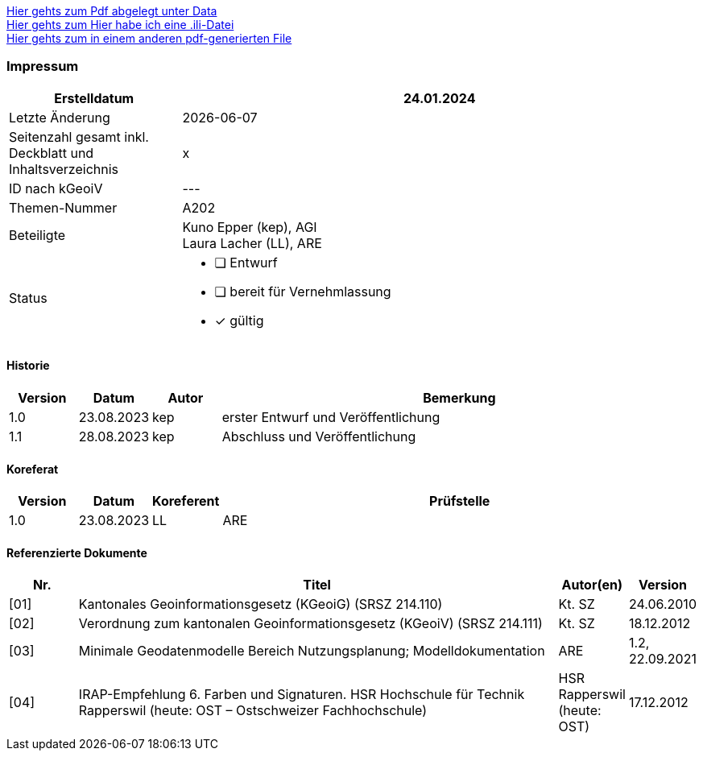 
https://ch-sz-geo.github.io/A000/data/TestdocBliblablo.pdf[Hier gehts zum Pdf abgelegt unter Data, window=_blank] +
https://ch-sz-geo.github.io/A000/data/testIli.ili[Hier gehts zum Hier habe ich eine .ili-Datei, window=_blank] +
https://ch-sz-geo.github.io/A000/ebook.pdf[Hier gehts zum in einem anderen pdf-generierten File, window=_blank] +

[discrete]
=== Impressum

[cols="1, 3"]
|=======
h|Erstelldatum h| 24.01.2024
|Letzte Änderung | {docdate}
| Seitenzahl gesamt inkl. Deckblatt und Inhaltsverzeichnis | x
| ID nach kGeoiV | --- 
| Themen-Nummer | A202
| Beteiligte | Kuno Epper (kep), AGI + 
Laura Lacher (LL), ARE
| Status a| - [ ] Entwurf 
- [ ] bereit für Vernehmlassung
- [x] gültig
|=======

[discrete]
==== Historie
[cols="10%, 10%, 10%, 70%"]
|=======
h| Version h| Datum h| Autor h| Bemerkung
| 1.0 | 23.08.2023 | kep | erster Entwurf und Veröffentlichung
| 1.1 | 28.08.2023 | kep | Abschluss und Veröffentlichung
|=======

[discrete]
==== Koreferat
[cols="10%, 10%, 10%, 70%"]
|=======
h| Version h| Datum h| Koreferent h| Prüfstelle
| 1.0 | 23.08.2023 | LL | ARE
|=======

[discrete]
==== Referenzierte Dokumente
[cols="10%, 70%, 10%, 10%"]
|=======
h| Nr. h| Titel h| Autor(en) h| Version
| [01] | Kantonales Geoinformationsgesetz (KGeoiG) (SRSZ 214.110) | Kt. SZ | 24.06.2010
| [02] | Verordnung zum kantonalen Geoinformationsgesetz (KGeoiV) (SRSZ 214.111) | Kt. SZ | 18.12.2012
| [03] | Minimale Geodatenmodelle Bereich Nutzungsplanung; Modelldokumentation | ARE | 1.2, 22.09.2021
| [04] | IRAP-Empfehlung 6. Farben und Signaturen. HSR Hochschule für Technik Rapperswil (heute: OST – Ostschweizer Fachhochschule) | HSR Rapperswil (heute: OST) | 17.12.2012
|=======

ifdef::backend-pdf[]
<<<
endif::[]